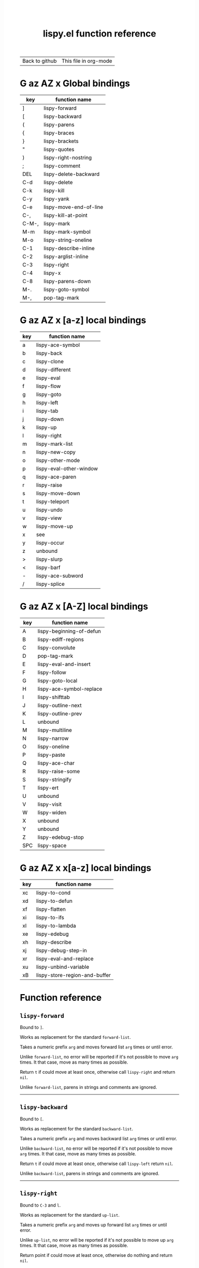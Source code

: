 #+TITLE:     lispy.el function reference
#+LANGUAGE:  en
#+OPTIONS:   H:3 num:nil toc:nil
#+HTML_HEAD: <link rel="stylesheet" type="text/css" href="style.css"/>

| [[https://github.com/abo-abo/lispy][Back to github]] | [[https://raw.githubusercontent.com/abo-abo/lispy/gh-pages/index.org][This file in org-mode]] |
* Setup                                                                               :noexport:
#+begin_src emacs-lisp :exports results :results silent
(defun make-html-region--replace-1 (x)
  (format "<cursor>%c</cursor><span class=\"region\">%s</span>"
          (aref x 1)
          (regexp-quote
           (substring x 2 (- (length x) 1)))))

(defun make-html-region--replace-2 (x)
  (let ((ch (aref x (- (length x) 1))))
    (if (eq ch ?|)
        (format "<span class=\"region\">%s</span><cursor> </cursor>"
                (regexp-quote (substring x 1 (- (length x) 1))))
      (format "<span class=\"region\">%s</span><cursor>%c</cursor>"
          (regexp-quote
           (substring x 1 (- (length x) 2)))
          ch))))

(defun make-html-cursor--replace (x)
  (if (string= "|\n" x)
      "<cursor> </cursor>\n"
    (if (string= "|[" x)
        "<cursor>[</cursor>"
      (format "<cursor>%s</cursor>"
              (regexp-quote
               (substring x 1))))))

(defun make-html-region (str x y)
  (setq str
        (replace-regexp-in-string
         "|[^|~]+~"
         #'make-html-region--replace-1
         str))
  (setq str
        (replace-regexp-in-string
         "~[^|~]+|\\(?:.\\|$\\)"
         #'make-html-region--replace-2
         str
         nil t))
  (replace-regexp-in-string
   "|\\(.\\|\n\\)"
   #'make-html-cursor--replace
   str))

(defun org-src-denote-region (&optional context)
  (when (and (memq major-mode '(emacs-lisp-mode))
             (region-active-p))
    (let ((pt (point))
          (mk (mark)))
      (deactivate-mark)
      (insert "|")
      (goto-char (if (> pt mk) mk (1+ mk)))
      (insert "~"))))

(advice-add 'org-edit-src-exit :before #'org-src-denote-region)

(defun org-babel-edit-prep:elisp (info)
  (when (string-match "[~|][^~|]+[|~]" (cadr info))
    (let (mk pt deactivate-mark)
      (goto-char (point-min))
      (re-search-forward "[|~]")
      (if (looking-back "~")
          (progn
            (backward-delete-char 1)
            (setq mk (point))
            (re-search-forward "|")
            (backward-delete-char 1)
            (set-mark mk))
        (backward-delete-char 1)
        (setq pt (point))
        (re-search-forward "~")
        (backward-delete-char 1)
        (set-mark (point))
        (goto-char pt)))))

(setq org-export-filter-src-block-functions '(make-html-region))
(setq org-html-validation-link nil)
(setq org-html-postamble nil)
(setq org-html-preamble "<link rel=\"icon\" type=\"image/x-icon\" href=\"https://github.com/favicon.ico\"/>")
(setq org-html-text-markup-alist
  '((bold . "<b>%s</b>")
    (code . "<kbd>%s</kbd>")
    (italic . "<i>%s</i>")
    (strike-through . "<del>%s</del>")
    (underline . "<span class=\"underline\">%s</span>")
    (verbatim . "<code>%s</code>")))
(setq org-html-style-default nil)
(setq org-html-head-include-scripts nil)
#+end_src

* Macros                                                                              :noexport:
#+MACRO: replaces Works as replacement for the standard $1.
#+MACRO: cond The result depends on the following conditions, each tried one by one until one that holds true is found:
* [[#global-bindings][G]] [[#a-z][az]] [[#A-Z][AZ]] [[#x-bindings][x]] Global bindings
:PROPERTIES:
:CUSTOM_ID: global-bindings
:END:
| key   | function name          |
|-------+------------------------|
| ]     | [[#lispy-forward][lispy-forward]]          |
| [     | [[#lispy-backward][lispy-backward]]         |
| (     | [[#lispy-parens][lispy-parens]]           |
| {     | [[#lispy-braces][lispy-braces]]           |
| }     | [[#lispy-brackets][lispy-brackets]]         |
| "     | [[#lispy-quotes][lispy-quotes]]           |
| )     | [[#lispy-right-nostring][lispy-right-nostring]]   |
| ;     | [[#lispy-comment][lispy-comment]]          |
| DEL   | [[#lispy-delete-backward][lispy-delete-backward]]  |
| C-d   | [[#lispy-delete][lispy-delete]]           |
| C-k   | [[#lispy-kill][lispy-kill]]             |
| C-y   | [[#lispy-yank][lispy-yank]]             |
| C-e   | [[#lispy-move-end-of-line][lispy-move-end-of-line]] |
| C-,   | [[#lispy-kill-at-point][lispy-kill-at-point]]    |
| C-M-, | [[#lispy-mark][lispy-mark]]             |
| M-m   | [[#lispy-mark-symbol][lispy-mark-symbol]]      |
| M-o   | [[#lispy-string-oneline][lispy-string-oneline]]   |
| C-1   | [[#lispy-describe-inline][lispy-describe-inline]]  |
| C-2   | [[#lispy-arglist-inline][lispy-arglist-inline]]   |
| C-3   | [[#lispy-right][lispy-right]]            |
| C-4   | [[#lispy-x][lispy-x]]                |
| C-8   | [[#lispy-parens-down][lispy-parens-down]]      |
| M-.   | [[#lispy-goto-symbol][lispy-goto-symbol]]      |
| M-,   | [[#pop-tag-mark][pop-tag-mark]]           |
|-------+------------------------|
* [[#global-bindings][G]] [[#a-z][az]] [[#A-Z][AZ]] [[#x-bindings][x]] [a-z] local bindings
:PROPERTIES:
:CUSTOM_ID: a-z
:END:
| key    | function name           |
|--------+-------------------------|
| a      | [[#lispy-ace-symbol][lispy-ace-symbol]]        |
| b      | [[#lispy-back][lispy-back]]              |
| c      | [[#lispy-clone][lispy-clone]]             |
| d      | [[#lispy-different][lispy-different]]         |
| e      | [[#lispy-eval][lispy-eval]]              |
| f      | [[#lispy-flow][lispy-flow]]              |
| g      | [[#lispy-goto][lispy-goto]]              |
| h      | [[#lispy-left][lispy-left]]              |
| i      | [[#lispy-tab][lispy-tab]]               |
| j      | [[#lispy-down][lispy-down]]              |
| k      | [[#lispy-up][lispy-up]]                |
| l      | [[#lispy-right][lispy-right]]             |
| m      | [[#lispy-mark-list][lispy-mark-list]]         |
| n      | [[#lispy-new-copy][lispy-new-copy]]          |
| o      | [[#lispy-other-mode][lispy-other-mode]]        |
| p      | [[#lispy-eval-other-window][lispy-eval-other-window]] |
| q      | [[#lispy-ace-paren][lispy-ace-paren]]         |
| r      | [[#lispy-raise][lispy-raise]]             |
| s      | [[#lispy-move-down][lispy-move-down]]         |
| t      | [[#lispy-teleport][lispy-teleport]]          |
| u      | [[#lispy-undo][lispy-undo]]              |
| v      | [[#lispy-view][lispy-view]]              |
| w      | [[#lispy-move-up][lispy-move-up]]           |
| x      | [[#x-bindings][see]]                     |
| y      | [[#lispy-occur][lispy-occur]]             |
| z      | unbound                 |
| >      | [[#lispy-slurp][lispy-slurp]]             |
| <      | [[#lispy-barf][lispy-barf]]              |
| -      | [[#lispy-ace-subword][lispy-ace-subword]]       |
| \slash | [[#lispy-splice][lispy-splice]]            |
|--------+-------------------------|
* [[#global-bindings][G]] [[#a-z][az]] [[#A-Z][AZ]] [[#x-bindings][x]] [A-Z] local bindings
:PROPERTIES:
:CUSTOM_ID: A-Z
:END:
| key | function name            |
|-----+--------------------------|
| A   | [[#lispy-beginning-of-defun][lispy-beginning-of-defun]] |
| B   | [[#lispy-ediff-regions][lispy-ediff-regions]]      |
| C   | [[#lispy-convolute][lispy-convolute]]          |
| D   | [[#pop-tag-mark][pop-tag-mark]]             |
| E   | [[#lispy-eval-and-insert][lispy-eval-and-insert]]    |
| F   | [[#lispy-follow][lispy-follow]]             |
| G   | [[#lispy-goto-local][lispy-goto-local]]         |
| H   | [[#=lispy-ace-symbol-replace=][lispy-ace-symbol-replace]] |
| I   | [[#lispy-shifttab][lispy-shifttab]]           |
| J   | [[#lispy-outline-next][lispy-outline-next]]       |
| K   | [[#lispy-outline-prev][lispy-outline-prev]]       |
| L   | unbound                  |
| M   | [[#lispy-multiline][lispy-multiline]]          |
| N   | [[#lispy-narrow][lispy-narrow]]             |
| O   | [[#lispy-oneline][lispy-oneline]]            |
| P   | [[#lispy-paste][lispy-paste]]              |
| Q   | [[#lispy-ace-char][lispy-ace-char]]           |
| R   | [[#lispy-raise-some][lispy-raise-some]]         |
| S   | [[#lispy-stringify][lispy-stringify]]          |
| T   | [[#lispy-ert][lispy-ert]]                |
| U   | unbound                  |
| V   | [[#lispy-visit][lispy-visit]]              |
| W   | [[#lispy-widen][lispy-widen]]              |
| X   | unbound                  |
| Y   | unbound                  |
| Z   | [[#lispy-edebug-stop][lispy-edebug-stop]]        |
| SPC | [[#lispy-space][lispy-space]]              |
|-----+--------------------------|

* [[#global-bindings][G]] [[#a-z][az]] [[#A-Z][AZ]] [[#x-bindings][x]] x[a-z] local bindings
:PROPERTIES:
:CUSTOM_ID: x-bindings
:END:
| key | function name                 |
|-----+-------------------------------|
| xc  | [[#lispy-to-cond][lispy-to-cond]]                 |
| xd  | [[#lispy-to-defun][lispy-to-defun]]                |
| xf  | [[#lispy-flatten][lispy-flatten]]                 |
| xi  | [[#lispy-to-ifs][lispy-to-ifs]]                  |
| xl  | [[#lispy-to-lambda][lispy-to-lambda]]               |
| xe  | [[#lispy-edebug][lispy-edebug]]                  |
| xh  | [[#lispy-describe][lispy-describe]]                |
| xj  | [[#lispy-debug-step-in][lispy-debug-step-in]]           |
| xr  | [[#lispy-eval-and-replace][lispy-eval-and-replace]]        |
| xu  | [[#lispy-unbind-variable][lispy-unbind-variable]]         |
| xB  | [[#lispy-store-region-and-buffer][lispy-store-region-and-buffer]] |

* Function reference
** =lispy-forward=
:PROPERTIES:
:CUSTOM_ID: lispy-forward
:END:

Bound to ~]~.

{{{replaces(=forward-list=)}}}

Takes a numeric prefix =arg= and moves forward list =arg= times or
until error.

Unlike =forward-list=, no error will be reported if it's not possible
to move =arg= times.
It that case, move as many times as possible.

Return =t= if could move at least once, otherwise
call [[#lispy-right][=lispy-right=]] and return =nil=.

Unlike =forward-list=, parens in strings and comments are ignored.
-----
** =lispy-backward=
:PROPERTIES:
:CUSTOM_ID: lispy-backward
:END:

Bound to ~[~.

{{{replaces(=backward-list=)}}}

Takes a numeric prefix =arg= and moves backward list =arg= times or
until error.

Unlike =backward-list=, no error will be reported if it's not possible
to move =arg= times.
It that case, move as many times as possible.

Return =t= if could move at least once, otherwise
call [[#lispy-left][=lispy-left=]] return =nil=.

Unlike =backward-list=, parens in strings and comments are ignored.
-----
** =lispy-right=
:PROPERTIES:
:CUSTOM_ID: lispy-right
:END:

Bound to ~C-3~ and ~l~.

{{{replaces(=up-list=)}}}

Takes a numeric prefix =arg= and moves up forward list =arg= times or
until error.

Unlike =up-list=, no error will be reported if it's not possible
to move up =arg= times.
It that case, move as many times as possible.

Return point if could move at least once, otherwise
do nothing and return =nil=.

Unlike =up-list=, parens in strings and comments are ignored.
-----
** =lispy-right-nostring=
:PROPERTIES:
:CUSTOM_ID: lispy-right-nostring
:END:

Bound to ~)~.

Works the same ways as [[#lispy-right][=lispy-right=]], except self-inserts in
strings and comments.

Self-inserting in strings and comments makes parens different from the
other pair functions that always insert the whole pair:

| key | function       | inserts |
|-----+----------------+---------|
| ~{~ | [[#lispy-braces][lispy-braces]]   | {}      |
| ~}~ | [[#lispy-brackets][lispy-brackets]] | []      |
| ~"~ | [[#lispy-quotes][lispy-quotes]]   | ""      |

When you want to insert a single character from the pair, use ~C-q~.
-----
** =lispy-left=
:PROPERTIES:
:CUSTOM_ID: lispy-left
:END:

Bound to ~h~.

Takes a numeric prefix =arg= and moves up backward list =arg= times or
until error. This is a combination of =arg= times [[#lispy-right][=lispy-right=]] and once
[[#lispy-different][=lispy-different=]].

When the region is active, the region (not the code) will move up
backward =arg= times:

#+HTML: <table><tbody><tr><td>
#+begin_src elisp
(defun lispy-right (arg)
  "Move outside list forwards ARG times.
Return nil on failure, t otherwise."
  (interactive "p")
  (if (region-active-p)
      |(lispy-mark-right arg)~
    (lispy--out-forward arg)))
#+end_src
#+HTML: </td><td>
-> ~h~ ->
#+HTML: </td><td>
#+begin_src elisp
(defun lispy-right (arg)
  "Move outside list forwards ARG times.
Return nil on failure, t otherwise."
  (interactive "p")
  |(if (region-active-p)
      (lispy-mark-right arg)
    (lispy--out-forward arg))~)
#+end_src
#+HTML: </td></tr></tbody></table>
-----
** =lispy-down=
:PROPERTIES:
:CUSTOM_ID: lispy-down
:END:

Bound to ~j~.

Takes a numeric prefix =arg= and moves down the current list =arg= times.

Here, current list means the innermost list that contains the point.
Moving down means so literally only if there is a newline after
each element of current list, otherwise it's down or left.

~j~ maintains a guarantee that it will not exit the current list, so
you can use e.g. ~99j~ to move to the last element of the current list.

When region is active, ~j~ will move the region by =forward-sexp=,
i.e. move the point and the mark by =forward-sexp=.

This allows to easily mark any element(s) of current list.
~j~ maintains a guarantee that the region will not exit the currrent
list, so if you want to mark last 3 elements of the current list, you
can mark the first 3 elements of the current list and press ~99j~.

For example, starting with:
#+begin_src elisp
|(a b c d e f g h i j k l m n o p q r s t u v w x y z)
#+end_src
after ~mi~:
#+begin_src elisp
(~a| b c d e f g h i j k l m n o p q r s t u v w x y z)
#+end_src

after ~2>~:
#+begin_src elisp
(~a b c| d e f g h i j k l m n o p q r s t u v w x y z)
#+end_src

after ~99j~:
#+begin_src elisp
(a b c d e f g h i j k l m n o p q r s t u v w ~x y z|)
#+end_src
-----
** =lispy-up=
:PROPERTIES:
:CUSTOM_ID: lispy-up
:END:

Bound to ~k~.

Takes a numeric prefix =arg= and moves up the current list =arg= times.

Here, current list means the innermost list that contains the point.
Moving up means so literally only if there is a newline after
each element of current list, otherwise it's up or right.

~k~ maintains a guarantee that it will not exit the current list, so
you can use e.g. ~99k~ to move to the first element of current list.

When region is active, ~k~ will move the region by =backward-sexp=,
i.e. move the point and the mark by =backward-sexp=.
-----

** =lispy-different=
:PROPERTIES:
:CUSTOM_ID: lispy-different
:END:

Bound to ~d~.

Switch to the different side of current sexp.

When region is active, equivalent to =exchange-point-and-mark=.
-----
** =lispy-flow=
:PROPERTIES:
:CUSTOM_ID: lispy-flow
:END:

Bound to ~f~.

Flow in the direction of current paren, i.e.

*** looking at =lispy-left=
Find the next =lispy-left= not in comment or string going down the
file.

*** looking back =lispy-right=
Find the next =lispy-right= not in comment or string going up the
file.
-----
** =lispy-back=
:PROPERTIES:
:CUSTOM_ID: lispy-back
:END:

Bound to ~b~.

Move point to the previous position in =lispy-back= history.
The following functions write to this history:

| key | function name   |
|-----+-----------------|
| ~l~ | [[#lispy-right][lispy-right]]     |
| ~h~ | [[#lispy-left][lispy-left]]      |
| ~f~ | [[#lispy-flow][lispy-flow]]      |
| ~j~ | [[#lispy-down][lispy-down]]      |
| ~k~ | [[#lispy-up][lispy-up]]        |
| ~m~ | [[#lispy-mark-list][lispy-mark-list]] |
| ~q~ | [[#lispy-ace-paren][lispy-ace-paren]] |
| ~i~ | [[#lispy-mark-car][lispy-mark-car]]  |
-----
** =lispy-mark-car=
:PROPERTIES:
:CUSTOM_ID: lispy-mark-car
:END:

Bound to ~i~ while the region is active.

Mark the first element of the currently selected list.
#+HTML: <table><tbody><tr><td>
#+begin_src elisp
~(defun lispy-right (arg)
  "Move outside list forwards ARG times.
Return nil on failure, t otherwise."
  (interactive "p")
  (if (region-active-p)
      (lispy-mark-right arg)
    (lispy--out-forward arg)))|
#+end_src
#+HTML: </td><td>
-> ~i~ ->
#+HTML: </td><td>
#+begin_src elisp
(~defun| lispy-right (arg)
  "Move outside list forwards ARG times.
Return nil on failure, t otherwise."
  (interactive "p")
  (if (region-active-p)
      (lispy-mark-right arg)
    (lispy--out-forward arg)))
#+end_src
#+HTML: </td></tr></tbody></table>

When a string is marked, mark its inner contents.
#+HTML: <table><tbody><tr><td>
#+begin_src elisp
(list ~"spam spam spam"|)
#+end_src
#+HTML: </td><td>
-> ~i~ ->
#+HTML: </td><td>
#+begin_src elisp
(list "~spam spam spam|")
#+end_src
#+HTML: </td></tr></tbody></table>
-----
** =lispy-move-end-of-line=
:PROPERTIES:
:CUSTOM_ID: lispy-move-end-of-line
:END:

Bound to ~C-e~.

{{{replaces(=move-end-of-line=)}}}

Regular =move-end-of-line= does nothing the second time when called
twice in a row.

When called twice in a row and

*** inside string
Move to the end of the string.

*** otherwise
Return to the starting position.
-----
** =lispy-ace-paren=
:PROPERTIES:
:CUSTOM_ID: lispy-ace-paren
:END:

Bound to ~q~.

Starting with this:
#+begin_src elisp
(defun lispy-define-key (keymap key def &optional from-start)
  "Forward to (`define-key' KEYMAP KEY (`lispy-defun' DEF FROM-START))."
  (let ((func (defalias (intern (concat "special-" (symbol-name def)))
                  (lispy--insert-or-call def from-start))))
    |(unless (member func ac-trigger-commands)
      (push func ac-trigger-commands))
    (unless (member func company-begin-commands)
      (push func company-begin-commands))
    (eldoc-add-command func)
    (define-key keymap (kbd key) func)))
#+end_src
by pressing ~q~ you get this:

#+BEGIN_HTML
<!DOCTYPE html PUBLIC "-//W3C//DTD HTML 4.01//EN">
<!-- Created by htmlize-1.47 in css mode. -->
<html>
  <head>
    <title>temp</title>
    <style type="text/css">
    <!--
      body {
        color: #000000;
        background-color: #ffffff;
      }
      .ace-jump-face-background {
        /* ace-jump-face-background */
        color: #666666;
      }
      .ace-jump-face-foreground {
        /* ace-jump-face-foreground */
        color: #ff0000;
      }
      .constant {
        /* font-lock-constant-face */
        color: #110099;
      }
      .doc {
        /* font-lock-doc-face */
        color: #2A00FF;
      }
      .function-name {
        /* font-lock-function-name-face */
        font-weight: bold;
      }
      .keyword {
        /* font-lock-keyword-face */
        color: #7F0055;
        font-weight: bold;
      }
      .string {
        /* font-lock-string-face */
        color: #2A00FF;
      }
      .type {
        /* font-lock-type-face */
        color: #000000;
        font-style: italic;
        text-decoration: underline;
      }

      a {
        color: inherit;
        background-color: inherit;
        font: inherit;
        text-decoration: inherit;
      }
      a:hover {
        text-decoration: underline;
      }
    -->
    </style>
  </head>
  <body>
    <pre>
<span class="ace-jump-face-background"><span class="ace-jump-face-foreground">a</span></span><span class="keyword"><span class="ace-jump-face-background">defun</span></span><span class="ace-jump-face-background"> </span><span class="function-name"><span class="ace-jump-face-background">lispy-define-key</span></span><span class="ace-jump-face-background"> </span><span class="ace-jump-face-background"><span class="ace-jump-face-foreground">b</span></span><span class="ace-jump-face-background">keymap key def </span><span class="type"><span class="ace-jump-face-background">&amp;optional</span></span><span class="ace-jump-face-background"> from-start)
  </span><span class="doc"><span class="ace-jump-face-background">"Forward to </span></span><span class="doc"><span class="ace-jump-face-background"><span class="ace-jump-face-foreground">c</span></span></span><span class="doc"><span class="ace-jump-face-background">`</span></span><span class="doc"><span class="constant"><span class="ace-jump-face-background">define-key</span></span></span><span class="doc"><span class="ace-jump-face-background">' KEYMAP KEY </span></span><span class="doc"><span class="ace-jump-face-background"><span class="ace-jump-face-foreground">d</span></span></span><span class="doc"><span class="ace-jump-face-background">`</span></span><span class="doc"><span class="constant"><span class="ace-jump-face-background">lispy-defun</span></span></span><span class="doc"><span class="ace-jump-face-background">' DEF FROM-START))."</span></span><span class="ace-jump-face-background">
  </span><span class="ace-jump-face-background"><span class="ace-jump-face-foreground">e</span></span><span class="keyword"><span class="ace-jump-face-background">let</span></span><span class="ace-jump-face-background"> </span><span class="ace-jump-face-background"><span class="ace-jump-face-foreground">fg</span></span><span class="ace-jump-face-background">func </span><span class="ace-jump-face-background"><span class="ace-jump-face-foreground">h</span></span><span class="keyword"><span class="ace-jump-face-background">defalias</span></span><span class="ace-jump-face-background"> </span><span class="ace-jump-face-background"><span class="ace-jump-face-foreground">i</span></span><span class="function-name"><span class="ace-jump-face-background">intern</span></span><span class="ace-jump-face-background"> </span><span class="ace-jump-face-background"><span class="ace-jump-face-foreground">j</span></span><span class="ace-jump-face-background">concat </span><span class="string"><span class="ace-jump-face-background">"special-"</span></span><span class="ace-jump-face-background"> </span><span class="ace-jump-face-background"><span class="ace-jump-face-foreground">k</span></span><span class="ace-jump-face-background">symbol-name def)))
                  </span><span class="ace-jump-face-background"><span class="ace-jump-face-foreground">l</span></span><span class="ace-jump-face-background">lispy--insert-or-call def from-start))))
    </span><span class="ace-jump-face-background"><span class="ace-jump-face-foreground"><cursor>m</cursor></span></span><span class="keyword"><span class="ace-jump-face-background">unless</span></span><span class="ace-jump-face-background"> </span><span class="ace-jump-face-background"><span class="ace-jump-face-foreground">n</span></span><span class="ace-jump-face-background">member func ac-trigger-commands)
      </span><span class="ace-jump-face-background"><span class="ace-jump-face-foreground">o</span></span><span class="ace-jump-face-background">push func ac-trigger-commands))
    </span><span class="ace-jump-face-background"><span class="ace-jump-face-foreground">p</span></span><span class="keyword"><span class="ace-jump-face-background">unless</span></span><span class="ace-jump-face-background"> </span><span class="ace-jump-face-background"><span class="ace-jump-face-foreground">q</span></span><span class="ace-jump-face-background">member func company-begin-commands)
      </span><span class="ace-jump-face-background"><span class="ace-jump-face-foreground">r</span></span><span class="ace-jump-face-background">push func company-begin-commands))
    </span><span class="ace-jump-face-background"><span class="ace-jump-face-foreground">s</span></span><span class="ace-jump-face-background">eldoc-add-command func)
    </span><span class="ace-jump-face-background"><span class="ace-jump-face-foreground">t</span></span><span class="ace-jump-face-background">define-key keymap </span><span class="ace-jump-face-background"><span class="ace-jump-face-foreground">u</span></span><span class="ace-jump-face-background">kbd key) func)))</span></pre>
  </body>
</html>
#+END_HTML

Now you can change the point position by pressing a letter or
cancel with ~C-g~.
-----
** =lispy-ace-symbol=
:PROPERTIES:
:CUSTOM_ID: lispy-ace-symbol
:END:

Bound to ~a~.

Starting with this:
#+begin_src elisp
(defun lispy-define-key (keymap key def &optional from-start)
  "Forward to (`define-key' KEYMAP KEY (`lispy-defun' DEF FROM-START))."
  (let ((func (defalias (intern (concat "special-" (symbol-name def)))
                  (lispy--insert-or-call def from-start))))
    |(unless (member func ac-trigger-commands)
      (push func ac-trigger-commands))
    (unless (member func company-begin-commands)
      (push func company-begin-commands))
    (eldoc-add-command func)
    (define-key keymap (kbd key) func)))
#+end_src
by pressing ~a~ you get this:

# (progn
#   (lispy-ace-symbol)
#   (htmlize-buffer))

#+BEGIN_HTML
<!DOCTYPE html PUBLIC "-//W3C//DTD HTML 4.01//EN">
<!-- Created by htmlize-1.47 in css mode. -->
<html>
  <head>
    <title>*Org Src oblog-min.org[ elisp ]*</title>
    <style type="text/css">
    <!--
      body {
        color: #000000;
        background-color: #ffffff;
      }
      .ace-jump-face-background {
        /* ace-jump-face-background */
        color: #666666;
      }
      .ace-jump-face-foreground {
        /* ace-jump-face-foreground */
        color: #ff0000;
      }
      .constant {
        /* font-lock-constant-face */
        color: #110099;
      }
      .doc {
        /* font-lock-doc-face */
        color: #2A00FF;
      }
      .function-name {
        /* font-lock-function-name-face */
        font-weight: bold;
      }
      .keyword {
        /* font-lock-keyword-face */
        color: #7F0055;
        font-weight: bold;
      }
      .string {
        /* font-lock-string-face */
        color: #2A00FF;
      }
      .type {
        /* font-lock-type-face */
        color: #000000;
        font-style: italic;
        text-decoration: underline;
      }

      a {
        color: inherit;
        background-color: inherit;
        font: inherit;
        text-decoration: inherit;
      }
      a:hover {
        text-decoration: underline;
      }
    -->
    </style>
  </head>
  <body>
    <pre>
<span class="ace-jump-face-background">(</span><span class="keyword"><span class="ace-jump-face-background">defun</span></span><span class="ace-jump-face-background"> </span><span class="function-name"><span class="ace-jump-face-background">lispy-define-key</span></span><span class="ace-jump-face-background"> (keymap key def </span><span class="type"><span class="ace-jump-face-background">&amp;optional</span></span><span class="ace-jump-face-background"> from-start)
  </span><span class="doc"><span class="ace-jump-face-background">"Forward to (`</span></span><span class="doc"><span class="constant"><span class="ace-jump-face-background">define-key</span></span></span><span class="doc"><span class="ace-jump-face-background">' KEYMAP KEY (`</span></span><span class="doc"><span class="constant"><span class="ace-jump-face-background">lispy-defun</span></span></span><span class="doc"><span class="ace-jump-face-background">' DEF FROM-START))."</span></span><span class="ace-jump-face-background">
  (</span><span class="keyword"><span class="ace-jump-face-background">let</span></span><span class="ace-jump-face-background"> ((func (</span><span class="keyword"><span class="ace-jump-face-background">defalias</span></span><span class="ace-jump-face-background"> (</span><span class="function-name"><span class="ace-jump-face-background">intern</span></span><span class="ace-jump-face-background"> (concat </span><span class="string"><span class="ace-jump-face-background">"special-"</span></span><span class="ace-jump-face-background"> (symbol-name def)))
                  (lispy--insert-or-call def from-start))))
    </span><span class="ace-jump-face-background"><span class="ace-jump-face-foreground"><cursor>a</cursor></span></span><span class="keyword"><span class="ace-jump-face-background">unless</span></span><span class="ace-jump-face-background"><span class="ace-jump-face-foreground">b</span></span><span class="ace-jump-face-background">(member</span><span class="ace-jump-face-background"><span class="ace-jump-face-foreground">c</span></span><span class="ace-jump-face-background">func</span><span class="ace-jump-face-background"><span class="ace-jump-face-foreground">d</span></span><span class="ace-jump-face-background">ac-trigger-commands)
     </span><span class="ace-jump-face-background"><span class="ace-jump-face-foreground">e</span></span><span class="ace-jump-face-background">(push</span><span class="ace-jump-face-background"><span class="ace-jump-face-foreground">f</span></span><span class="ace-jump-face-background">func</span><span class="ace-jump-face-background"><span class="ace-jump-face-foreground">g</span></span><span class="ace-jump-face-background">ac-trigger-commands))
    (</span><span class="keyword"><span class="ace-jump-face-background">unless</span></span><span class="ace-jump-face-background"> (member func company-begin-commands)
      (push func company-begin-commands))
    (eldoc-add-command func)
    (define-key keymap (kbd key) func)))</span></pre>
  </body>
</html>
#+END_HTML

Now you can mark a symbol by pressing a letter, or cancel with ~C-g~.

Here's the end result of ~ad~:

#+begin_src elisp
(defun lispy-define-key (keymap key def &optional from-start)
  "Forward to (`define-key' KEYMAP KEY (`lispy-defun' DEF FROM-START))."
  (let ((func (defalias (intern (concat "special-" (symbol-name def)))
                  (lispy--insert-or-call def from-start))))
    (unless (member func ~ac-trigger-commands|)
      (push func ac-trigger-commands))
    (unless (member func company-begin-commands)
      (push func company-begin-commands))
    (eldoc-add-command func)
    (define-key keymap (kbd key) func)))
#+end_src

=lispy-ace-symbol='s jump scope is the current list by default.
Calling it with [[#digit-argument][=digit-argument=]] will extend this to the current
list's parents.

Now you can follow up with
| key | function name         |
|-----+-----------------------|
| F   | [[#lispy-follow][lispy-follow]]          |
| C-1 | [[#lispy-describe-inline][lispy-describe-inline]] |
| e   | [[#lispy-eval][lispy-eval]]            |
| E   | [[#lispy-eval-and-insert][lispy-eval-and-insert]] |
| P   | [[#lispy-paste][lispy-paste]]           |
| r   | [[#lispy-raise][lispy-raise]]           |
|-----+-----------------------|
------
** =lispy-ace-subword=
:PROPERTIES:
:CUSTOM_ID: lispy-ace-subword
:END:

Bound to ~-~.

Similar to [[#lispy-ace-symbol][=lispy-ace-symbol=]], but selects a subword instead.
-----
** =lispy-splice=
:PROPERTIES:
:CUSTOM_ID: lispy-splice
:END:

Bound to ~/~.

Splice the current list into the parent list. Move the point to the next list to splice in appropriate direction.
If there are none within the parent list, move to the parent list in appropriate direction.

#+HTML: <table><tbody><tr><td>
#+begin_src elisp
(|(a) (b) (c))
#+end_src
#+HTML: </td><td>
-> ~/~ ->
#+HTML: </td><td>
#+begin_src elisp
(a |(b) (c))
#+end_src
#+HTML: </td></tr></tbody></table>
-----
** =lispy-occur=
:PROPERTIES:
:CUSTOM_ID: lispy-occur
:END:
Bound to ~y~.

Do an occur for the current top-level sexp. Go back-to-paren afterwards.

This is useful e.g. to see where a particular variable is used within
the current defun.
------
** =lispy-follow=
:PROPERTIES:
:CUSTOM_ID: lispy-follow
:END:

Bound to ~F~.

When region is active jump to the definition of marked symbol.
Otherwise jump to the definition of the first symbol in current sexp.

Use ~D~ or ~M-,~ to go back.

Elisp, Clojure and Common Lisp are supported.
-----
*** TODO Add support for Scheme                                                     :noexport:
*** TODO Add jump to symbol support for Common Lisp                                 :noexport:
** =lispy-goto-symbol=
:PROPERTIES:
:CUSTOM_ID: lispy-goto-symbol
:END:

Bound to ~M-.~.

Goto definition of symbol at point.
You can go back with ~M-,~ ([[#pop-tag-mark][=pop-tag-mark=]]).
-----
** =pop-tag-mark=
:PROPERTIES:
:CUSTOM_ID: pop-tag-mark
:END:

Bound to ~D~ and ~M-,~.

This is a standard Emacs function that reverses:

- ~F~ ([[#lispy-follow][=lispy-follow=]])
- ~M-.~ ([[#lispy-goto-symbol][=lispy-goto-symbol=]])

It's bound to ~M-*~ in the default Emacs. I like to bind it to ~M-,~
everywhere.
-----
** =lispy-describe-inline=
:PROPERTIES:
:CUSTOM_ID: lispy-describe-inline
:END:

Bound to ~C-1~.

Show the documentation for current function or currently
marked symbol (see [[#lispy-ace-symbol][=lispy-ace-symbol=]]).

#+BEGIN_HTML
<!DOCTYPE html PUBLIC "-//W3C//DTD HTML 4.01//EN">
<!-- Created by htmlize-1.47 in css mode. -->
<html>
  <head>
    <title>temp</title>
    <style type="text/css">
    <!--
      body {
        color: #000000;
        background-color: #ffffff;
      }
      .constant {
        /* font-lock-constant-face */
        color: #110099;
      }
      .doc {
        /* font-lock-doc-face */
        color: #2A00FF;
      }
      .function-name {
        /* font-lock-function-name-face */
        font-weight: bold;
      }
      .keyword {
        /* font-lock-keyword-face */
        color: #7F0055;
        font-weight: bold;
      }
      .lispy-face-hint {
        /* lispy-face-hint */
        color: #000000;
        background-color: #fff3bc;
      }
      .string {
        /* font-lock-string-face */
        color: #2A00FF;
      }
      .type {
        /* font-lock-type-face */
        color: #000000;
        font-style: italic;
        text-decoration: underline;
      }

      a {
        color: inherit;
        background-color: inherit;
        font: inherit;
        text-decoration: inherit;
      }
      a:hover {
        text-decoration: underline;
      }
    -->
    </style>
  </head>
  <body>
    <pre>
(<span class="keyword">defun</span> <span class="function-name">lispy-define-key</span> (keymap key def <span class="type">&amp;optional</span> from-start)
  <span class="doc">"Forward to (`</span><span class="doc"><span class="constant">define-key</span></span><span class="doc">' KEYMAP KEY (`</span><span class="doc"><span class="constant">lispy-defun</span></span><span class="doc">' DEF FROM-START))."</span>
  (<span class="keyword">let</span> ((func (<span class="keyword">defalias</span> (<span class="function-name">intern</span> (concat <span class="string">"special-"</span> (symbol-name def)))
                  (lispy--insert-or-call def from-start))))
            <span class="lispy-face-hint">Return non-nil if ELT is an element of LIST.  Comparison done with `equal'.</span>
            <span class="lispy-face-hint">The value is actually the tail of LIST whose car is ELT.</span>

            <span class="lispy-face-hint">(fn ELT LIST)</span>
    (<span class="keyword">unless</span> (member func <cursor>a</cursor>c-trigger-commands)
      (push func ac-trigger-commands))
    (<span class="keyword">unless</span> (member func company-begin-commands)
      (push func company-begin-commands))
    (eldoc-add-command func)
    (define-key keymap (kbd key) func)))</pre>
  </body>
</html>
#+END_HTML
-----
** =lispy-arglist-inline=
:PROPERTIES:
:CUSTOM_ID: lispy-arglist-inline
:END:

Bound to ~C-2~.

Show the argument list for current function.

#+BEGIN_HTML
<!DOCTYPE html PUBLIC "-//W3C//DTD HTML 4.01//EN">
<!-- Created by htmlize-1.47 in css mode. -->
<html>
  <head>
    <title>lispy-arglist-inline</title>
    <style type="text/css">
    <!--
      body {
        color: #000000;
        background-color: #ffffff;
      }
      .constant {
        /* font-lock-constant-face */
        color: #110099;
      }
      .doc {
        /* font-lock-doc-face */
        color: #2A00FF;
      }
      .function-name {
        /* font-lock-function-name-face */
        font-weight: bold;
      }
      .keyword {
        /* font-lock-keyword-face */
        color: #7F0055;
        font-weight: bold;
      }
      .lispy-face-hint {
        /* lispy-face-hint */
        color: #000000;
        background-color: #fff3bc;
      }
      .lispy-face-req-nosel {
        /* lispy-face-req-nosel */
        color: #000000;
        background-color: #fff3bc;
      }
      .string {
        /* font-lock-string-face */
        color: #2A00FF;
      }
      .type {
        /* font-lock-type-face */
        color: #000000;
        font-style: italic;
        text-decoration: underline;
      }

      a {
        color: inherit;
        background-color: inherit;
        font: inherit;
        text-decoration: inherit;
      }
      a:hover {
        text-decoration: underline;
      }
    -->
    </style>
  </head>
  <body>
    <pre>
(<span class="keyword">defun</span> <span class="function-name">lispy-define-key</span> (keymap key def <span class="type">&amp;optional</span> from-start)
  <span class="doc">"Forward to (`</span><span class="doc"><span class="constant">define-key</span></span><span class="doc">' KEYMAP KEY (`</span><span class="doc"><span class="constant">lispy-defun</span></span><span class="doc">' DEF FROM-START))."</span>
  (<span class="keyword">let</span> ((func (<span class="keyword">defalias</span> (<span class="function-name">intern</span> (concat <span class="string">"special-"</span> (symbol-name def)))
                  (lispy--insert-or-call def from-start))))
            (<span class="lispy-face-hint">member</span> <span class="lispy-face-req-nosel">elt</span> <span class="lispy-face-req-nosel">list</span>)
    (<span class="keyword">unless</span> (member func <cursor>a</cursor>c-trigger-commands)
      (push func ac-trigger-commands))
    (<span class="keyword">unless</span> (member func company-begin-commands)
      (push func company-begin-commands))
    (eldoc-add-command func)
    (define-key keymap (kbd key) func)))</pre>
  </body>
</html>
#+END_HTML
-----
** =lispy-eval=
:PROPERTIES:
:CUSTOM_ID: lispy-eval
:END:

Bound to ~e~.

Eval current region or sexp.
The result will be displayed in the minibuffer.

Elisp, Clojure, Scheme and Common Lisp are supported.

Elisp extensions:

*** =lispy-lax-eval=

When =lispy-lax-eval= isn't =nil=, "Symbol's value as variable is
void..." error will be caught and the variable in question will be set
to =nil=.

*** eval of =defvar=

Will do a =setq= in addition to =defvar= (i.e. the behavior of ~C-M-x~).


*** eval of =defcustom=

Same as for =defvar=.
-----
** =lispy-eval-and-insert=
:PROPERTIES:
:CUSTOM_ID: lispy-eval-and-insert
:END:

Bound to ~E~.

Eval current region or sexp.
The result will be inserted in the current buffer
after the evaluated expression.

- Starting with =|(= the point will not be moved,
  allowing to press ~E~ again.
- Starting with =)|= the point will end up after the
  inserted expression.
- Starting with an active region, the region will be
  deactivated and result will be inserted at point.
-----
** =lispy-unbind-variable=
:PROPERTIES:
:CUSTOM_ID: lispy-unbind-variable
:END:

Bound to ~xu~.

Unbind a let-bound variable.

#+HTML: <table><tbody><tr><td>
#+begin_src elisp
(defun foobar ()
  (let (|(x 10)
        (y 20)
        (z 30))
    (foo1 x y z)
    (foo2 x z y)
    (foo3 y x z)
    (foo4 y z x)
    (foo5 z x y)
    (foo6 z y x)))
#+end_src
#+HTML: </td><td>
-> ~xu~ ->
#+HTML: </td><td>
#+begin_src elisp
(defun foobar ()
  (let (|(y 20)
        (z 30))
    (foo1 10 y z)
    (foo2 10 z y)
    (foo3 y 10 z)
    (foo4 y z 10)
    (foo5 z 10 y)
    (foo6 z y 10)))
#+end_src
#+HTML: </td></tr></tbody></table>
-----
** =lispy-eval-and-replace=
:PROPERTIES:
:CUSTOM_ID: lispy-eval-and-replace
:END:

Bound to ~xr~.

Eval current expression and replace it at point.

#+HTML: <table><tbody><tr><td>
#+begin_src elisp
(foo |(+ 2 2))
#+end_src
#+HTML: </td><td>
-> ~xr~ ->
#+HTML: </td><td>
#+begin_src elisp
|(foo 4)
#+end_src
#+HTML: </td></tr></tbody></table>
-----

** =lispy-store-region-and-buffer=
:PROPERTIES:
:CUSTOM_ID: lispy-store-region-and-buffer
:END:

Bound to ~xB~.

Store current buffer and region for further usage.  When
region isn't active, store the bounds of current expression instead.

Currently, these functions make use of stored info:
| key | function name       |
|-----+---------------------|
| B   | [[#lispy-ediff-regions][lispy-ediff-regions]] |
-----
** =lispy-ediff-regions=
:PROPERTIES:
:CUSTOM_ID: lispy-ediff-regions
:END:

Bound to ~B~.

Comparable to =ediff-regions-linewise=, except the region and
buffer selection is done differently:

- first buffer and region are defined by [[#lispy-store-region-and-buffer][=lispy-store-region-and-buffer=]].
- second buffer and region are the current buffer and region (or
  current sexp bounds if the region isn't active)

The buffers can of course be the same.

A useful scenario for this function is ~C-x v ~~
(=vc-revision-other-window=) ~RET~ and then follow up by selecting one
function that was changed with ~b~ in one buffer and with ~B~ in other
buffer.  This results in ediff just for that one single
function. This is helpful if =ediff-buffers= isn't what you want.

Another scenario is to compare two different functions that have similar code,
for instance =lispy-move-down= and =lispy-move-up=.
-----
** =lispy-to-lambda=
:PROPERTIES:
:CUSTOM_ID: lispy-to-lambda
:END:

Use ~xl~ (local) or ~C-4 l~ (global) to turn the current function
definition into a lambda.

One use case is when I want to edebug a lambda but not the function
that's using it. So I extract the lambda with [[#lispy-to-defun][=lispy-to-defun=]], edebug it and
turn it back into a lambda with this function.

Other use case is that I simply want to get the lambda since
the function isn't used anywhere else.

Starting with this:

#+begin_src elisp
(defun helm-owiki-action (x)
  (find-file (expand-file-name
              (format "%s.org" x)|
              helm-owiki-directory)))
#+end_src

by pressing ~xl~ you will get this:

#+begin_src elisp
|(lambda (x)
  (find-file (expand-file-name
              (format "%s.org" x)
              helm-owiki-directory)))
#+end_src
-----
*** TODO Add Clojure support                                                        :noexport:
** =lispy-to-defun=
:PROPERTIES:
:CUSTOM_ID: lispy-to-defun
:END:

Use ~xd~ (local) or ~C-4 d~ (global) to turn the current lambda
into a defun.

You'll be prompted for a name, the lambda will be replaced with that
name and the new definition will be in the kill ring.

Starting with this:
#+begin_src elisp
(mapcar |(lambda (x) (* x x))
        (number-sequence 1 10))
#+end_src

by pressing ~xd~ and entering =square= and then pressing ~d C-m C-y~
you'll get this:
#+begin_src elisp
(mapcar #'square
        (number-sequence 1 10))
(defun square (x) (* x x))|
#+end_src

It's also possible to transform a toplevel function call into a defun
with ~xd~:

Starting with this
#+begin_src elisp
(foo-delete-region beg end)|
#+end_src

by pressing ~xd~ you'll get this:
#+begin_src elisp
(defun foo-delete-region (beg end)
  |)
#+end_src
-----
** =lispy-parens=
:PROPERTIES:
:CUSTOM_ID: lispy-parens
:END:

Bound to ~(~.

Call [[#lispy-pair][=lispy-pair=]] specialized with =()=.
-----
** =lispy-braces=
:PROPERTIES:
:CUSTOM_ID: lispy-braces
:END:

Bound to ~{~.

Call [[#lispy-pair][=lispy-pair=]] specialized with ={}=.
-----
** =lispy-brackets=
:PROPERTIES:
:CUSTOM_ID: lispy-brackets
:END:

Bound to ~}~.

Call [[#lispy-pair][=lispy-pair=]] specialized with =[]=.
-----
** =lispy-quotes=
:PROPERTIES:
:CUSTOM_ID: lispy-quotes
:END:

Bound to @@html:<kbd>@@"@@html:</kbd>@@.

Insert a pair of quotes around the point.

Takes a prefix =arg=.

{{{cond}}}
*** region is active, contained in string
Wrap the region with quoted quotes:
#+HTML: <table><tbody><tr><td>
#+begin_src elisp
(message "We are the Knights who say |Ni~")
#+end_src
#+HTML: </td><td>
-> @@html:<kbd>@@"@@html:</kbd>@@ ->
#+HTML: </td><td>
#+begin_src elisp
(message "We are the Knights who say \"|Ni\"")
#+end_src
#+HTML: </td></tr></tbody></table>

*** region active
Wrap the region with quotes.
#+HTML: <table><tbody><tr><td>
#+begin_src elisp
(list 'foo ~bar|)
#+end_src
#+HTML: </td><td>
-> @@html:<kbd>@@"@@html:</kbd>@@ ->
#+HTML: </td><td>
#+begin_src elisp
(list 'foo "|bar")
#+end_src
#+HTML: </td></tr></tbody></table>

*** in string and =arg= isn't =nil=
Unquote current string.
#+HTML: <table><tbody><tr><td>
#+begin_src elisp
(list 'foo "|bar")
#+end_src
#+HTML: </td><td>
-> @@html:<kbd>@@C-u "@@html:</kbd>@@ ->
#+HTML: </td><td>
#+begin_src elisp
(list 'foo bar|)
#+end_src
#+HTML: </td></tr></tbody></table>

*** in string and =arg= is =nil=
Insert a pair of quoted quotes around point.

Starting with
#+begin_src elisp
"We are the Knights who say |"
#+end_src

pressing @@html:<kbd>@@"@@html:</kbd>@@ will give:
#+begin_src elisp
"We are the Knights who say \"|\""
#+end_src
*** =arg= isn't =nil=
Forward to [[#lispy-stringify][=lispy-stringify=]].

*** otherwise
Insert quotes, with a single space on either side where appropriate,
and position the point between the quotes.

Starting with
#+begin_src elisp
(message|)
#+end_src

pressing @@html:<kbd>@@"@@html:</kbd>@@ will give:
#+begin_src elisp
(message "|")
#+end_src
-----
** =lispy-parens-down=
:PROPERTIES:
:CUSTOM_ID: lispy-parens-down
:END:

Bound to ~C-8~.

Exit current list and insert a newline and a pair of parens.

Starting with
#+begin_src elisp
(foo|)
#+end_src

pressing ~C-8~ will give:
#+begin_src elisp
(foo)
(|)
#+end_src
-----
** =lispy-space=
:PROPERTIES:
:CUSTOM_ID: lispy-space
:END:

Bound to ~SPC~.

Insert a space.

Behave differently in this situation:

#+HTML: <table><tbody><tr><td>
#+begin_src elisp
(|(foo))
#+end_src
#+HTML: </td><td>
-> ~SPC~ ->
#+HTML: </td><td>
#+begin_src elisp
(| (foo))
#+end_src
#+HTML: </td></tr></tbody></table>
-----
** =lispy-pair=
:PROPERTIES:
:CUSTOM_ID: lispy-pair
:END:

This function, taking arguments =left= and =right=, is used to generate
[[#lispy-parens][=lispy-parens=]],
[[#lispy-braces][=lispy-braces=]]
and [[#lispy-brackets][=lispy-brackets=]], which in turn take prefix =arg=.

{{{cond}}}
*** region active
Wrap the region with =left= and =right=.

*** inside a string before "\\"
Starting with
#+begin_src text
"a regex \\|"
#+end_src
pressing  ~(~ will give:
#+begin_src text
"a regex \\(|\\)"
#+end_src
and pressing ~{~ will give:
#+begin_src text
"a regex \\{|\\}"
#+end_src
and pressing ~}~ will give:
#+begin_src text
"a regex \\[|\\]"
#+end_src
*** inside string or comment
Insert =left=, =right= and put the point between them.

Starting with:
#+begin_src text
"a string | "
#+end_src
| key | result        |
|-----+---------------|
| (   | "a string ("  |
| )   | "a string )"  |
| {   | "a string {}" |
| }   | "a string []" |

*** elisp character expression
Starting with
#+begin_src text
?\|
#+end_src
pressing ~(~ will self-insert it to give:
#+begin_src text
?\(|
#+end_src
This also works for ~)~, ~{~, ~}~.

This doesn't work for ~[~ and ~]~,
they should be inserted with ~C-q [~ and ~C-q ]~.

*** =arg= is 1
1. Re-indent and insert space according to =lispy--space-unless=.
2. Insert =left=, =right= and put the point between them.
3. Insert a space after =right= if it's appropriate.

*** otherwise
Wrap current sexp with =left= and =right=.

Starting with:
#+begin_src elisp
|(do-some-thing)
(do-other-thing)
#+end_src

pressing ~2(~ will give:
#+begin_src elisp
(| (do-some-thing))
(do-other-thing)
#+end_src

~2~ here is responsible to setting =arg= to 2.
-----
** =lispy-x=
:PROPERTIES:
:CUSTOM_ID: lispy-x
:END:

Bound to ~x~ (locally) or ~C-4~ (globally).

Just a prefix to calling other commands,  [[#x-bindings][see]].
-----
** =lispy-kill=
:PROPERTIES:
:CUSTOM_ID: lispy-kill
:END:

Bound to ~C-k~.

A replacement for =kill-line= that keeps parens consistent.

{{{cond}}}
*** inside comment
Call =kill-line=.

*** inside string and string extends past this line
Call =kill-line=.

*** inside string that ends on this line
Delete up to the end of the string.

*** on a line of whitespace
Delete whole line, moving to the next one, and re-indent.

*** inside empty list
Delete the empty list.

*** parens between point and eol are balanced
Call =kill-line=.

*** possible to =up-list=
Delete from point to end of list.

*** otherwise
Delete current sexp.
-----
** =lispy-new-copy=
:PROPERTIES:
:CUSTOM_ID: lispy-new-copy
:END:

Bound to ~n~.

Copy current sexp or region to kill ring.
-----
** =lispy-yank=
:PROPERTIES:
:CUSTOM_ID: lispy-yank
:END:

Bound to ~C-y~.

Replaces =yank=.
The only difference is that yanking into an empty string will add
escape sequences.

Starting with:
#+begin_src elisp
|(message "test")
#+end_src

pressing ~C-k~ @@html:<kbd>@@"@@html:</kbd>@@ ~C-y~ will give:
#+begin_src elisp
"(message \"test\")|"
#+end_src

whereas a regular =yank= would give:
#+begin_src elisp
"(message "test")|"
#+end_src
-----
** =lispy-delete=
:PROPERTIES:
:CUSTOM_ID: lispy-delete
:END:

Bound to ~C-d~.

Replaces =delete-char=, keeping parens consistent.

{{{cond}}}
*** region active
Delete region.

*** inside a string before \"
Delete \".

#+HTML: <table><tbody><tr><td>
#+begin_src elisp
"say |\"hi\""
#+end_src
#+HTML: </td><td>
-> ~C-d~ ->
#+HTML: </td><td>
#+begin_src elisp
"say |hi\""
#+end_src
#+HTML: </td></tr></tbody></table>

*** at last char of the string
Move to the beginning of string.
This allows to delete the whole string with the next ~C-d~.

#+HTML: <table><tbody><tr><td>
#+begin_src text
(message "more gold is required|")
#+end_src
#+HTML: </td><td>
-> ~C-d~ ->
#+HTML: </td><td>
#+begin_src text
(message |"more gold is required")
#+end_src
#+HTML: </td></tr></tbody></table>

*** in string near \\( or \\)
Remove \\( and \\).

#+HTML: <table><tbody><tr><td>
#+begin_src text
(looking-at "\\([a-z]+|\\)")
#+end_src
#+HTML: </td><td>
-> ~C-d~ ->
#+HTML: </td><td>
#+begin_src text
(looking-at "[a-z]+|")
#+end_src
#+HTML: </td></tr></tbody></table>

#+HTML: <table><tbody><tr><td>
#+begin_src text
(looking-at "|\\([a-z]+\\)")
#+end_src
#+HTML: </td><td>
-> ~C-d~ ->
#+HTML: </td><td>
#+begin_src text
(looking-at "|[a-z]+")
#+end_src
#+HTML: </td></tr></tbody></table>

*** the next char isn't end of string
Call =delete-char=.

*** inside comment
Call =delete-char=.

*** before =lispy-left=
Delete =arg= sexps.


#+HTML: <table><tbody><tr><td>
#+begin_src elisp
(foo |(bar) (baz))
#+end_src
#+HTML: </td><td>
-> ~2~ ~C-d~ ->
#+HTML: </td><td>
#+begin_src elisp
|(foo)
#+end_src
#+HTML: </td></tr></tbody></table>

*** before "
Delete string.

*** before =lispy-right=
Delete containing sexp.

#+HTML: <table><tbody><tr><td>
#+begin_src elisp
(foo (bar) (baz|))
#+end_src
#+HTML: </td><td>
-> ~C-d~ ->
#+HTML: </td><td>
#+begin_src elisp
(foo (bar)|)
#+end_src
#+HTML: </td></tr></tbody></table>

*** otherwise
Call =delete-char=.
-----
** =lispy-delete-backward=
:PROPERTIES:
:CUSTOM_ID: lispy-delete-backward
:END:

Bound to ~DEL~.

Replaces =backward-delete-char=, keeping parens consistent.

{{{cond}}}
*** region active
Delete region.

*** at first char of the string
Move to the end of the string.
This allows to delete the whole string with the next ~DEL~.

#+HTML: <table><tbody><tr><td>
#+begin_src text
(message "|more gold is required")
#+end_src
#+HTML: </td><td>
-> ~DEL~ ->
#+HTML: </td><td>
#+begin_src text
(message "more gold is required"|)
#+end_src
#+HTML: </td></tr></tbody></table>

*** in string near \\( or \\)
Remove \\( and \\).

#+HTML: <table><tbody><tr><td>
#+begin_src text
(looking-at "\\([a-z]+\\)|")
#+end_src
#+HTML: </td><td>
-> ~DEL~ ->
#+HTML: </td><td>
#+begin_src text
(looking-at "[a-z]+|")
#+end_src
#+HTML: </td></tr></tbody></table>

#+HTML: <table><tbody><tr><td>
#+begin_src text
(looking-at "\\(|[a-z]+\\)")
#+end_src
#+HTML: </td><td>
-> ~DEL~ ->
#+HTML: </td><td>
#+begin_src text
(looking-at "|[a-z]+")
#+end_src
#+HTML: </td></tr></tbody></table>

*** in string or comment
Call =backward-delete-char=.

*** after =lispy-right=
Delete =arg= sexps.

#+HTML: <table><tbody><tr><td>
#+begin_src elisp
(foo (bar) (baz)|)
#+end_src
#+HTML: </td><td>
-> ~2~ ~DEL~ ->
#+HTML: </td><td>
#+begin_src elisp
(foo)|
#+end_src
#+HTML: </td></tr></tbody></table>

*** before =lispy-left=
Delete containing sexp.

#+HTML: <table><tbody><tr><td>
#+begin_src elisp
(foo (bar) (|baz))
#+end_src
#+HTML: </td><td>
-> ~DEL~ ->
#+HTML: </td><td>
#+begin_src elisp
(foo (bar)|)
#+end_src
#+HTML: </td></tr></tbody></table>

*** after a string
Delete string.

#+HTML: <table><tbody><tr><td>
#+begin_src text
(message "more gold is required"|)
#+end_src
#+HTML: </td><td>
-> ~DEL~ ->
#+HTML: </td><td>
#+begin_src text
(message)|
#+end_src
#+HTML: </td></tr></tbody></table>

*** otherwise
Call =backward-delete-char=.
-----
** =lispy-mark=
:PROPERTIES:
:CUSTOM_ID: lispy-mark
:END:

Bound to ~C-M-,~.

Mark the smallest comment or string or list that includes point.

This command will expand region when repeated.
-----
** =lispy-kill-at-point=
:PROPERTIES:
:CUSTOM_ID: lispy-kill-at-point
:END:

Bound to ~C-,~.

Kill the smallest comment or string or list that includes point.
-----
** =lispy-mark-symbol=
:PROPERTIES:
:CUSTOM_ID: lispy-mark-symbol
:END:

Bound to ~M-m~.

{{{cond}}}
*** in comment
Mark comment.

*** looking at space or parens
Skip space and parens and mark the next thing between them.

*** looking back =lispy-right=
Mark last symbol in previous list.

*** region is active
Call =forward-sexp=.

*** otherwise
Forward to =lispy-mark=.
-----
** =lispy-string-oneline=
:PROPERTIES:
:CUSTOM_ID: lispy-string-oneline
:END:

Bound to ~M-o~.

Convert current string to one line.

Starting with
#+begin_src text
(message "foo|
bar
baz")
#+end_src

pressing ~M-o~ will give:

#+begin_src text
(message "foo\nbar\nbaz"|)
#+end_src

This can be useful when debugging a macro-generated function (i.e. it
doesn't have a body). First produce the body with =symbol-function=,
then prettify the body with ~M~ and ~M-o~, then =edebug= with ~x e~.
For instance, =(symbol-function 'lispy-parens)= ~E~ ~M~ ~a p~ ~M-o~.
-----
** =lispy-outline-next=
:PROPERTIES:
:CUSTOM_ID: lispy-outline-next
:END:

Bound to ~J~.

Takes a numeric prefix =arg= and
calls =outline-next-visible-heading= =arg= times or until
past the last =outline-regexp=.

See [[#lispy-shifttab][=lispy-shifttab=]] for more info.
-----
** =lispy-outline-prev=
:PROPERTIES:
:CUSTOM_ID: lispy-outline-prev
:END:

Bound to ~K~.

Takes a numeric prefix =arg= and
calls =outline-previous-visible-heading= =arg= times or until
past the first =outline-regexp=.

See [[#lispy-shifttab][=lispy-shifttab=]] for more info.
-----
** =lispy-shifttab=
:PROPERTIES:
:CUSTOM_ID: lispy-shifttab
:END:

Bound to ~I~.

Toggles on/off an =org-mode=-like outline.

To make this work, =lispy-mode= will modify =outline-regexp= and
=outline-level-function= for the current buffer while it's on.

To give an example of the recommended outline syntax:

#+begin_src elisp
;;* Level 1
;;** Level 2
;;*** Level 3
#+end_src

You can create new outlines with ~M-RET~ (=lispy-meta-return=).

You can promote the current outline with:
- ~M-right~ (=lispy-meta-right=),
- ~l~ (=lispy-right=).

You can demote the current outline with:
- ~M-left~ (=lispy-meta-left=),
- ~h~ (=lispy-left=).

Useful together with:

| key | function name      |
|-----+--------------------|
| J   | [[#lispy-outline-next][lispy-outline-next]] |
| K   | [[#lispy-outline-prev][lispy-outline-prev]] |
| i   | [[#lispy-tab][lispy-tab]]          |
-----
** =lispy-tab=
:PROPERTIES:
:CUSTOM_ID: lispy-tab
:END:

Bound to ~i~.

{{{cond}}}

*** in outline
Hide/show outline.

*** region is active
Go to the car of the region:

#+HTML: <table><tbody><tr><td>
#+begin_src elisp
~(head neck body tail)|
#+end_src
#+HTML: </td><td>
-> ~i~ ->
#+HTML: </td><td>
#+begin_src elisp
(~head| neck body tail)
#+end_src
#+HTML: </td></tr></tbody></table>

*** otherwise
Indent and prettify code.
Prettify means to remove hanging closing parens, extra spaces,
and to add space where it's needed, e.g. =(lambda (x))= instead of
=(lambda(x))=:

#+HTML: <table><tbody><tr><td>
#+begin_src elisp
|(defun test-function ()
  (message  "testing: %s"
            (mapconcat
             (lambda(x) (prin1-to-string
                    (* x x)
                    ))
             (list 0 1 2 3 4 5)
             ",")
            )
  )
#+end_src
#+HTML: </td><td>
-> ~i~ ->
#+HTML: </td><td>
#+begin_src elisp
|(defun test-function ()
  (message "testing: %s"
           (mapconcat
            (lambda (x) (prin1-to-string
                         (* x x)))
            (list 0 1 2 3 4 5)
            ",")))
#+end_src
#+HTML: </td></tr></tbody></table>
-----
** =lispy-edebug-stop=
:PROPERTIES:
:CUSTOM_ID: lispy-edebug-stop
:END:

Bound to ~Z~.

Does the same as ~q~ in =edebug=, except current function's arguments
will be saved to their current values.

This allows to continue debugging with [[#lispy-eval][=lispy-eval=]] (~e~) from
=edebug='s current context.

The advantage is that you can edit the code as you debug, as =edebug=
puts your code in read-only mode.
-----
** =lispy-flatten=
:PROPERTIES:
:CUSTOM_ID: lispy-flatten
:END:

Bound to ~xf~.

Inline current function or macro call, i.e. replace it with function
body. The function should be interned and its body find-able.

#+HTML: <table><tbody><tr><td>
#+begin_src elisp
|(setq-local foo 10)
#+end_src
#+HTML: </td><td>
-> ~xf~ ->
#+HTML: </td><td>
#+begin_src elisp
|(set (make-local-variable 'foo) 10)
#+end_src
#+HTML: </td></tr></tbody></table>
-----
** =lispy-to-ifs=
:PROPERTIES:
:CUSTOM_ID: lispy-to-ifs
:END:

Bound to ~xi~.

Transform current =cond= expression to equivalent nested =if=
expressions. The whitespace, such as comments and newlines, is
preserved as much as possible.

The reverse is [[#lispy-to-cond][=lispy-to-cond=]].

#+HTML: <table><tbody><tr><td>
#+begin_src elisp
|(cond ((region-active-p)
       (dotimes-protect arg
         (if (= (point) (region-beginning))
             (progn
               (forward-sexp 1)
               (skip-chars-forward " \n"))
           (forward-sexp 1))))

      ((looking-at lispy-left)
       (lispy-forward arg)
       (let ((pt (point)))
         (if (lispy-forward 1)
             (lispy-backward 1)
           (goto-char pt))))

      ((looking-back lispy-right)
       (let ((pt (point)))
         (unless (lispy-forward arg)
           (goto-char pt)
           (lispy-backward 1))))

      (t
       (lispy-forward 1)
       (lispy-backward 1)))
#+end_src
#+HTML: </td><td>
-> ~xi~ ->
#+HTML: </td><td>
#+begin_src elisp
|(if (region-active-p)
    (dotimes-protect arg
      (if (= (point) (region-beginning))
          (progn
            (forward-sexp 1)
            (skip-chars-forward " \n"))
        (forward-sexp 1)))

  (if (looking-at lispy-left)
      (progn
        (lispy-forward arg)
        (let ((pt (point)))
          (if (lispy-forward 1)
              (lispy-backward 1)
            (goto-char pt))))

    (if (looking-back lispy-right)
        (let ((pt (point)))
          (unless (lispy-forward arg)
            (goto-char pt)
            (lispy-backward 1)))

      (lispy-forward 1)
      (lispy-backward 1))))
#+end_src
#+HTML: </td></tr></tbody></table>
-----
** =lispy-to-cond=
:PROPERTIES:
:CUSTOM_ID: lispy-to-cond
:END:

Bound to ~xc~.

Transform current nested =if= expressions to an equivalent =cond=
expression. The whitespace, such as comments and newlines, is
preserved as much as possible.

The reverse is [[#lispy-to-ifs][=lispy-to-ifs=]].

#+HTML: <table><tbody><tr><td>
#+begin_src elisp
|(if (region-active-p)
    (dotimes-protect arg
      (if (= (point) (region-beginning))
          (progn
            (forward-sexp 1)
            (skip-chars-forward " \n"))
        (forward-sexp 1)))

  (if (looking-at lispy-left)
      (progn
        (lispy-forward arg)
        (let ((pt (point)))
          (if (lispy-forward 1)
              (lispy-backward 1)
            (goto-char pt))))

    (if (looking-back lispy-right)
        (let ((pt (point)))
          (unless (lispy-forward arg)
            (goto-char pt)
            (lispy-backward 1)))

      (lispy-forward 1)
      (lispy-backward 1))))
#+end_src
#+HTML: </td><td>
-> ~xc~ ->
#+HTML: </td><td>
#+begin_src elisp
|(cond ((region-active-p)
       (dotimes-protect arg
         (if (= (point) (region-beginning))
             (progn
               (forward-sexp 1)
               (skip-chars-forward " \n"))
           (forward-sexp 1))))

      ((looking-at lispy-left)
       (lispy-forward arg)
       (let ((pt (point)))
         (if (lispy-forward 1)
             (lispy-backward 1)
           (goto-char pt))))

      ((looking-back lispy-right)
       (let ((pt (point)))
         (unless (lispy-forward arg)
           (goto-char pt)
           (lispy-backward 1))))

      (t
       (lispy-forward 1)
       (lispy-backward 1)))
#+end_src
#+HTML: </td></tr></tbody></table>
-----
** =lispy-visit=
:PROPERTIES:
:CUSTOM_ID: lispy-visit
:END:
Bound to ~V~.

Visit another file within this project using [[https://github.com/bbatsov/projectile][=projectile=]] or
[[https://github.com/technomancy/find-file-in-project][=find-file-in-project=]] (customize =lispy-visit-method= to choose).

Use ~V~ to call =projectile-find-file=.
Use ~2V~ to call =projectile-find-file-other-window=.
-----
** =lispy-narrow=
:PROPERTIES:
:CUSTOM_ID: lispy-narrow
:END:
Bound to ~N~.

[[http://www.gnu.org/software/emacs/manual/html_node/emacs/Narrowing.html][Narrow]] to current sexp or region.

-----
** =lispy-widen=
:PROPERTIES:
:CUSTOM_ID: lispy-widen
:END:
Bound to ~W~.

Forward to =widen=.
-----
** =lispy-oneline=
:PROPERTIES:
:CUSTOM_ID: lispy-oneline
:END:

Bound to ~O~.

Turn current sexp into one line.
#+HTML: <table><tbody><tr><td>
#+begin_src elisp
|(progn
  (foo)
  (bar))
#+end_src
#+HTML: </td><td>
-> ~O~ ->
#+HTML: </td><td>
#+begin_src elisp
|(progn (foo) (bar))
#+end_src
#+HTML: </td></tr></tbody></table>
-----
** =lispy-multiline=
:PROPERTIES:
:CUSTOM_ID: lispy-multiline
:END:

Bound to ~M~.

Extend current sexp into multiple lines.
Especially useful on results of =macroexpand=.

Turn current sexp into one line.
#+HTML: <table><tbody><tr><td>
#+begin_src elisp
|(progn (foo) (bar) (baz))
#+end_src
#+HTML: </td><td>
-> ~M~ ->
#+HTML: </td><td>
#+begin_src elisp
|(progn (foo)
       (bar)
       (baz))
#+end_src
#+HTML: </td></tr></tbody></table>
-----
** =lispy-view=
:PROPERTIES:
:CUSTOM_ID: lispy-view
:END:

Bound to ~v~.

Recenter current sexp to be on the first line of the window.
When called twice in a row, recenter back to the original position.

It's just a slightly modified shorthand for the standard ~C-l~ (=recenter-top-bottom=).
-----
** =lispy-slurp=
:PROPERTIES:
:CUSTOM_ID: lispy-slurp
:END:

Bound to ~>~.

Grow either current sexp or region (if it's active) in appropriate
direction. Opposite of [[#lispy-barf][=lispy-barf=]].

Example 1:
#+HTML: <table><tbody><tr><td>
#+begin_src elisp
(progn)| (foo) (bar)
#+end_src
#+HTML: </td><td>
-> ~>~ ->
#+HTML: </td><td>
#+begin_src elisp
(progn (foo))| (bar)
#+end_src
#+HTML: </td></tr></tbody></table>

Example 2:
#+HTML: <table><tbody><tr><td>
#+begin_src elisp
"foo" |(bar)
#+end_src
#+HTML: </td><td>
-> ~>~ ->
#+HTML: </td><td>
#+begin_src elisp
|("foo" bar)
#+end_src
#+HTML: </td></tr></tbody></table>

Example 3:

#+HTML: <table><tbody><tr><td>
#+begin_src elisp
(foo ~bar| baz)
#+end_src
#+HTML: </td><td>
-> ~>~ ->
#+HTML: </td><td>
#+begin_src elisp
(foo ~bar baz|)
#+end_src
#+HTML: </td></tr></tbody></table>
-----
** =lispy-barf=
:PROPERTIES:
:CUSTOM_ID: lispy-barf
:END:

Bound to ~<~.

Shrink either current sexp or region (if it's active) in appropriate
direction. Opposite of [[#lispy-slurp][=lispy-slurp=]].

Example 1:
#+HTML: <table><tbody><tr><td>
#+begin_src elisp
(progn (foo))| (bar)
#+end_src
#+HTML: </td><td>
-> ~<~ ->
#+HTML: </td><td>
#+begin_src elisp
(progn)| (foo) (bar)
#+end_src
#+HTML: </td></tr></tbody></table>

Example 2:
#+HTML: <table><tbody><tr><td>
#+begin_src elisp
|("foo" bar)
#+end_src
#+HTML: </td><td>
-> ~>~ ->
#+HTML: </td><td>
#+begin_src elisp
"foo" |(bar)
#+end_src
#+HTML: </td></tr></tbody></table>

Example 3:
#+HTML: <table><tbody><tr><td>
#+begin_src elisp
(foo ~bar bar|)
#+end_src
#+HTML: </td><td>
-> ~<~ ->
#+HTML: </td><td>
#+begin_src elisp
(foo ~bar| bar)
#+end_src
#+HTML: </td></tr></tbody></table>
-----
** =lispy-other-mode=
:PROPERTIES:
:CUSTOM_ID: lispy-other-mode
:END:

Bound to ~o~.

This is a minor mode that changes the behavior of several key
bindings, most notably the ~hjkl~ arrow keys.
This mode can is turned off automatically after one of its key
bindings is used. You can toggle it off with ~o~ if you change your
mind about calling the modified ~hjkl~.

| key   | function name    |
|-------+------------------|
| ~h~   | [[#lispy-move-left][lispy-move-left]]  |
| ~j~   | [[#lispy-down-slurp][lispy-down-slurp]] |
| ~k~   | [[#lispy-up-slurp][lispy-up-slurp]]   |
| ~l~   | [[#lispy-move-right][lispy-move-right]] |
| ~SPC~ |                  |
| ~g~   |                  |
-----
** =lispy-move-left=
:PROPERTIES:
:CUSTOM_ID: lispy-move-left
:END:

Bound to ~oh~.

Move current expression to the left, outside the current list.

#+HTML: <table><tbody><tr><td>
#+begin_src elisp
(require 'ob-python)
(let ((color "Blue"))
  |(message "What... is your favorite color?")
  (message "%s. No yel..." color))
#+end_src
#+HTML: </td><td>
-> ~oh~ ->
#+HTML: </td><td>
#+begin_src elisp
(require 'ob-python)
|(message "What... is your favorite color?")
(let ((color "Blue"))
  (message "%s. No yel..." color))
#+end_src
#+HTML: </td></tr></tbody></table>
-----
** =lispy-down-slurp=
:PROPERTIES:
:CUSTOM_ID: lispy-down-slurp
:END:
Bound to ~oj~.

Move current expression to become the first element of the first list
below.

#+HTML: <table><tbody><tr><td>
#+begin_src elisp
|(first!)
'(foo bar)
#+end_src
#+HTML: </td><td>
-> ~oj~ ->
#+HTML: </td><td>
#+begin_src elisp
'(|(first!)
  foo bar)
#+end_src
#+HTML: </td></tr></tbody></table>
-----
** =lispy-up-slurp=
:PROPERTIES:
:CUSTOM_ID: lispy-up-slurp
:END:

Bound to ~ok~.

Move current expression to become the last element of the first list
above.

#+HTML: <table><tbody><tr><td>
#+begin_src elisp
(list 'my-sword
      'my-bow)
|(my-axe)
#+end_src
#+HTML: </td><td>
-> ~ok~ ->
#+HTML: </td><td>
#+begin_src elisp
(list 'my-sword
      'my-bow
      |(my-axe))
#+end_src
#+HTML: </td></tr></tbody></table>
-----
** =lispy-move-right=
:PROPERTIES:
:CUSTOM_ID: lispy-move-right
:END:

Bound to ~ol~.

Move current expression to the right, outside the current list.

#+HTML: <table><tbody><tr><td>
#+begin_src elisp
(require 'ob-python)
(message "What... is your favorite color?")
(let ((color "Blue"))
  (message color)
  |(message "Go on. Off you go."))
#+end_src
#+HTML: </td><td>
-> ~ol~ ->
#+HTML: </td><td>
#+begin_src elisp
(require 'ob-python)
(message "What... is your favorite color?")
(let ((color "Blue"))
  (message color))
|(message "Go on. Off you go.")
#+end_src
#+HTML: </td></tr></tbody></table>
-----
** =lispy-comment=
:PROPERTIES:
:CUSTOM_ID: lispy-comment
:END:

Bound to ~;~.

Comment current expression or region.
With a prefix arg, comment many expressions.
With a prefix arg and already inside comment, uncomment instead.

#+HTML: <table><tbody><tr><td>
#+begin_src elisp
(require 'ob-python)
|(defun cheeseshop (kind)
  (message "Do you have any %s?" kind))
#+end_src
#+HTML: </td><td>
-> ~;~ ->
#+HTML: </td><td>
#+begin_src elisp
|(require 'ob-python)
;; (defun cheeseshop (kind)
;;   (message "Do you have any %s?" kind))
#+end_src
#+HTML: </td></tr></tbody></table>
-----
** =lispy-clone=
:PROPERTIES:
:CUSTOM_ID: lispy-clone
:END:

Bound to ~c~.

Copy current list or region and paste it below, without changing point
or mark.

With a prefix arg, copy that many times.

#+HTML: <table><tbody><tr><td>
#+begin_src elisp
|(message "A witch!")
#+end_src
#+HTML: </td><td>
-> ~3c~ ->
#+HTML: </td><td>
#+begin_src elisp
|(message "A witch!")
(message "A witch!")
(message "A witch!")
(message "A witch!")
#+end_src
#+HTML: </td></tr></tbody></table>
-----
** =lispy-goto=
:PROPERTIES:
:CUSTOM_ID: lispy-goto
:END:

Bound to ~g~.

Collect the tags (e.g. functions, variables ...) in current directory
and offer a helm completion list to jump to a selected tag.
-----
** =lispy-goto-local=
:PROPERTIES:
:CUSTOM_ID: lispy-goto-local
:END:

Bound to ~G~.

Similar to [[#lispy-goto][=lispy-goto=]], but only current file's tags are used instead
of whole directory's tags.
-----
** =lispy-goto-recursive=
:PROPERTIES:
:CUSTOM_ID: lispy-goto-recursive
:END:

Bound to ~ogr~.

Similar to [[#lispy-goto][=lispy-goto=]], but all sub-directories' tags are used in
addition to directory's tags.
-----
** =lispy-goto-projectile=
:PROPERTIES:
:CUSTOM_ID: lispy-goto-projectile
:END:

Bound to ~0g~ and ~ogp~.

Similar to [[#lispy-goto-recursive][=lispy-goto-recursive=]], but =projectile-project-root= is
used as the base directory.
-----
** =lispy-mark-list=
:PROPERTIES:
:CUSTOM_ID: lispy-mark-list
:END:

Bound to ~m~.

Mark the current sexp.
When the mark is already active, deactivate it instead.
-----
** =lispy-raise=
:PROPERTIES:
:CUSTOM_ID: lispy-raise
:END:

Bound to ~r~.

Use current sexp or region as replacement for its parent.

#+HTML: <table><tbody><tr><td>
#+begin_src elisp
(let ((foo 1))
  |(+ bar baz))
#+end_src
#+HTML: </td><td>
-> ~r~ ->
#+HTML: </td><td>
#+begin_src elisp
|(+ bar baz)
#+end_src
#+HTML: </td></tr></tbody></table>
-----
** =lispy-move-down=
:PROPERTIES:
:CUSTOM_ID: lispy-move-down
:END:

Bound to ~s~.

Move current sexp or region down arg times. Don't exit the parent
list.

#+HTML: <table><tbody><tr><td>
#+begin_src elisp
(progn
  |(foo)
  (bar)
  (baz))
#+end_src
#+HTML: </td><td>
-> ~s~ ->
#+HTML: </td><td>
#+begin_src elisp
(progn
  (bar)
  |(foo)
  (baz))
#+end_src
#+HTML: </td></tr></tbody></table>
-----
** =lispy-move-up=
:PROPERTIES:
:CUSTOM_ID: lispy-move-up
:END:

Bound to ~w~.

Move current sexp or region up arg times. Don't exit the parent list.

It's the reciprocal of [[#lispy-move-down][=lispy-move-down=]].
-----
** =lispy-teleport=
:PROPERTIES:
:CUSTOM_ID: lispy-teleport
:END:

Bound to ~t~.

Move the current sexp or region to a location specified by [[#lispy-ace-paren][=lispy-ace-paren=]].
-----
** =lispy-undo=
:PROPERTIES:
:CUSTOM_ID: lispy-undo
:END:

Bound to ~u~.

Forward to =undo=. If the mark is active, deactivate it first.
-----
** =lispy-ace-symbol-replace=
:PROPERTIES:
:CUSTOM_ID: =lispy-ace-symbol-replace=
:END:

Bound to ~H~.

Calls [[#lispy-ace-symbol][=lispy-ace-symbol=]] and deletes the selected symbol.
-----
** =lispy-eval-other-window=
:PROPERTIES:
:CUSTOM_ID: lispy-eval-other-window
:END:

Bound to ~p~.

Eval the current sexp in the context of the other window.
This is useful for debugging interactive Elisp functions:

- in one window keep the code of the function being debugged
- in the other window, keep the buffer on which the debugged function
  is supposed to work

Special behavior in =let= (what gets evaled is on the right):
#+HTML: <table><tbody><tr><td>
#+begin_src elisp
(let (|(foo 10))
  (bar))
#+end_src
#+HTML: </td><td>
-> ~p~ ->
#+HTML: </td><td>
#+begin_src elisp
(setq foo 10)
#+end_src
#+HTML: </td></tr></tbody></table>

Special behavior in =cond= (what gets evaled is on the right):
#+HTML: <table><tbody><tr><td>
#+begin_src elisp
(cond |((foo-1)
       (bar-1))
      ((foo-2)
       (bar-2)))
#+end_src
#+HTML: </td><td>
-> ~p~ ->
#+HTML: </td><td>
#+begin_src elisp
(if (foo-1)
    (progn
      (bar-1))
  (message "cond: nil"))
#+end_src
#+HTML: </td></tr></tbody></table>
-----
** =lispy-describe=
:PROPERTIES:
:CUSTOM_ID: lispy-describe
:END:

Bound to ~xh~.

A shorthand for =describe-function= or =describe-variable=.

If you want to call =describe-variable=, you should mark the symbol
first. You can do this quickly with:

From special:

- ~2m~, ~3m~, etc. if you want the second or third element of the list
  accordingly
- ~a~ to select the symbol with [[#lispy-ace-symbol][=lispy-ace-symbol=]]

Globally:

- ~M-m~ to mark symbol at point with [[#lispy-mark-symbol][=lispy-mark-symbol=]]
-----
** =lispy-beginning-of-defun=
:PROPERTIES:
:CUSTOM_ID: lispy-beginning-of-defun
:END:

Bound to ~A~.

Forward to =beginning-of-defun=. When called twice in a row, restore
the previous point and mark positions.

A useful combo while debugging is ~Aa~ to select symbol, and ~eA~ to
look at its value and go back. Repeat when needed.
-----
** =lispy-convolute=
:PROPERTIES:
:CUSTOM_ID: lispy-convolute
:END:

Bound to ~C~.

Exchange the order of application of two closest outer forms, relative
to current expression or region.

#+HTML: <table><tbody><tr><td>
#+begin_src elisp
(if (= (weight person) standard-duck-weight)
    (unless (sinks-in-water person)
      |(message "Burn her!")))
#+end_src
#+HTML: </td><td>
-> ~C~ ->
#+HTML: </td><td>
#+begin_src elisp
(unless (sinks-in-water person)
  (if (= (weight person) standard-duck-weight)
      |(message "Burn her!")))
#+end_src
#+HTML: </td></tr></tbody></table>

This operation reverses itself.
See [[file:images/lispy-convolute.gif][gif]].
-----
** =lispy-ace-char=
:PROPERTIES:
:CUSTOM_ID: lispy-ace-char
:END:

Bound to ~Q~.

Call =ace-jump-mode=, while narrowed to current list.
-----
** =lispy-raise-some=
:PROPERTIES:
:CUSTOM_ID: lispy-raise-some
:END:

Bound to ~R~.

Use current sexp and the following (if called from the left), or the
preceeding (if called from the right) sexps, or the active region
as replacement for their parent.

Example 1:

#+HTML: <table><tbody><tr><td>
#+begin_src elisp
(progn
  (message "one")
  |(message "two")
  (message "three"))
#+end_src
#+HTML: </td><td>
-> ~R~ ->
#+HTML: </td><td>
#+begin_src elisp
|(message "two")
(message "three")
#+end_src
#+HTML: </td></tr></tbody></table>

Example 2:

#+HTML: <table><tbody><tr><td>
#+begin_src elisp
(progn
  (message "one")
  (message "two")|
  (message "three"))
#+end_src
#+HTML: </td><td>
-> ~R~ ->
#+HTML: </td><td>
#+begin_src elisp
progn
(message "one")
(message "two")
#+end_src
#+HTML: </td></tr></tbody></table>
-----
** =lispy-ert=
:PROPERTIES:
:CUSTOM_ID: lispy-ert
:END:

Bound to ~T~.

Forward to [[https://www.gnu.org/software/emacs/manual/html_node/ert/index.html][=ert=]].
-----
** =lispy-stringify=
:PROPERTIES:
:CUSTOM_ID: lispy-stringify
:END:

Bound to ~S~.

Transform current sexp into a string.  Quote newlines if =arg=
isn't 1.

#+HTML: <table><tbody><tr><td>
#+begin_src elisp
(progn
  (message "one")
  |(message "two")
  (message "three"))
#+end_src
#+HTML: </td><td>
-> ~S~ ->
#+HTML: </td><td>
#+begin_src elisp
(progn
  (message "one")
  "(message \"two\")"
  |(message "three"))
#+end_src
#+HTML: </td></tr></tbody></table>
------
** =lispy-paste=
:PROPERTIES:
:CUSTOM_ID: lispy-paste
:END:

Bound to ~P~.

When region is active, replace it with current kill.
Forward to =yank= otherwise.
-----
** =lispy-edebug=
:PROPERTIES:
:CUSTOM_ID: lispy-edebug
:END:

Bound to ~xe~.

[[http://www.gnu.org/software/emacs/manual/html_node/elisp/Using-Edebug.html][=edebug=]] current defun.

~2xe~ will eval current defun instead.
-----
** =lispy-debug-step-in=
:PROPERTIES:
:CUSTOM_ID: lispy-debug-step-in
:END:

Bound to ~xj~.

1. Evaluate the arguments at current function's call
2. Jump to function's definition
3. Set the result of evaluation to function's arguments

For example, starting with:

#+begin_src elisp
|(do-stuff 1 (+ 1 1) (+ 2 2))
#+end_src
after pressing ~xj~ you'll jump to the definition of =do-stuff=:
#+begin_src elisp
|(defun do-stuff (x y z &optional a &rest b)
  (foo)
  (bar))
#+end_src
At this point:
| var | val |
|-----+-----|
| x   | 1   |
| y   | 2   |
| z   | 4   |
| a   | nil |
| b   | nil |
-----
** =lispy-kill-word=
:PROPERTIES:
:CUSTOM_ID: lispy-kill-word
:END:

Bound to ~M-d~.

Kill =arg= words, keeping parens and quotes consistent
-----
** =lispy-backward-kill-word=
:PROPERTIES:
:CUSTOM_ID: lispy-backward-kill-word
:END:

Bound to ~M-DEL~.

Kill =arg= words backward, keeping parens and quotes consistent.
-----
** =lispy-kill-sentence=
:PROPERTIES:
:CUSTOM_ID: lispy-kill-sentence
:END:

Bound to ~M-k~.

Kill until the end of current string of list.
If located exactly at the beginning of the string of list,
forward to [[#lispy-delete][=lispy-delete=]].

#+HTML: <table><tbody><tr><td>
#+begin_src elisp
(message "Then shalt thou count to three|,
no more, no less.
Three shall be the number thou shalt count,
and the number of the counting shall be three.")
#+end_src
#+HTML: </td><td>
-> ~M-k~ ->
#+HTML: </td><td>
#+begin_src elisp
(message "Then shalt thou count to three|")
#+end_src
#+HTML: </td></tr></tbody></table>
-----
** =digit-argument=
:PROPERTIES:
:CUSTOM_ID: digit-argument
:END:

Bound to ~0~, ~1~, ~2~, ~3~, ~4~, ~5~, ~6~, ~7~, ~8~, ~9~.

This is the [[https://www.gnu.org/software/emacs/manual/html_node/emacs/Arguments.html][standard Emacs function]]. Except instead of calling it
globally with e.g. ~M-2~, you can call it locally with just e.g. ~2~.

Many lispy commands take a prefix arg, e.g. ~3j~ is equivalent to
~jjj~.
-----
#+BEGIN_HTML
<br><br><br><br><br><br><br><br><br><br><br><br><br><br><br><br><br>
<br><br><br><br><br><br><br><br><br><br><br><br><br><br><br><br><br>
<br><br><br><br><br><br><br><br><br><br><br><br><br><br><br><br><br>
#+END_HTML
